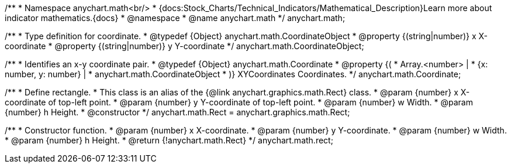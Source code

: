 /**
 * Namespace anychart.math<br/>
 * {docs:Stock_Charts/Technical_Indicators/Mathematical_Description}Learn more about indicator mathematics.{docs}
 * @namespace
 * @name anychart.math
 */
anychart.math;

//----------------------------------------------------------------------------------------------------------------------
//
//  anychart.math.CoordinateObject
//
//----------------------------------------------------------------------------------------------------------------------

/**
 * Type definition for coordinate.
 * @typedef {Object} anychart.math.CoordinateObject
 * @property {(string|number)} x X-coordinate
 * @property {(string|number)} y Y-coordinate
 */
anychart.math.CoordinateObject;

/**
 * Identifies an x-y coordinate pair.
 * @typedef {Object} anychart.math.Coordinate
 * @property {(
 *  Array.<number> |
 *  {x: number, y: number} |
 *  anychart.math.CoordinateObject
 * )} XYCoordinates Coordinates.
 */
anychart.math.Coordinate;

/**
 * Define rectangle.
 * This class is an alias of the {@link anychart.graphics.math.Rect} class.
 * @param {number} x X-coordinate of top-left point.
 * @param {number} y Y-coordinate of top-left point.
 * @param {number} w Width.
 * @param {number} h Height.
 * @constructor
 */
anychart.math.Rect = anychart.graphics.math.Rect;

/**
 * Constructor function.
 * @param {number} x X-coordinate.
 * @param {number} y Y-coordinate.
 * @param {number} w Width.
 * @param {number} h Height.
 * @return {!anychart.math.Rect}
 */
anychart.math.rect;

